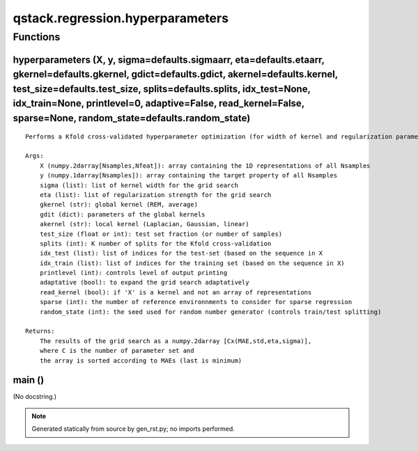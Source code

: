 qstack.regression.hyperparameters
=================================

Functions
---------

hyperparameters (X, y, sigma=defaults.sigmaarr, eta=defaults.etaarr, gkernel=defaults.gkernel, gdict=defaults.gdict, akernel=defaults.kernel, test\_size=defaults.test\_size, splits=defaults.splits, idx\_test=None, idx\_train=None, printlevel=0, adaptive=False, read\_kernel=False, sparse=None, random\_state=defaults.random\_state)
~~~~~~~~~~~~~~~~~~~~~~~~~~~~~~~~~~~~~~~~~~~~~~~~~~~~~~~~~~~~~~~~~~~~~~~~~~~~~~~~~~~~~~~~~~~~~~~~~~~~~~~~~~~~~~~~~~~~~~~~~~~~~~~~~~~~~~~~~~~~~~~~~~~~~~~~~~~~~~~~~~~~~~~~~~~~~~~~~~~~~~~~~~~~~~~~~~~~~~~~~~~~~~~~~~~~~~~~~~~~~~~~~~~~~~~~~~~~~~~~~~~~~~~~~~~~~~~~~~~~~~~~~~~~~~~~~~~~~~~~~~~~~~~~~~~~~~~~~~~~~~~~~~~~~~~~~~~~~~~~~~~~~~~~~~~

::

    Performs a Kfold cross-validated hyperparameter optimization (for width of kernel and regularization parameter).

    Args:
        X (numpy.2darray[Nsamples,Nfeat]): array containing the 1D representations of all Nsamples
        y (numpy.1darray[Nsamples]): array containing the target property of all Nsamples
        sigma (list): list of kernel width for the grid search
        eta (list): list of regularization strength for the grid search
        gkernel (str): global kernel (REM, average)
        gdit (dict): parameters of the global kernels
        akernel (str): local kernel (Laplacian, Gaussian, linear)
        test_size (float or int): test set fraction (or number of samples)
        splits (int): K number of splits for the Kfold cross-validation
        idx_test (list): list of indices for the test-set (based on the sequence in X
        idx_train (list): list of indices for the training set (based on the sequence in X)
        printlevel (int): controls level of output printing
        adaptative (bool): to expand the grid search adaptatively
        read_kernel (bool): if 'X' is a kernel and not an array of representations
        sparse (int): the number of reference environnments to consider for sparse regression
        random_state (int): the seed used for random number generator (controls train/test splitting)

    Returns:
        The results of the grid search as a numpy.2darray [Cx(MAE,std,eta,sigma)],
        where C is the number of parameter set and
        the array is sorted according to MAEs (last is minimum)

main ()
~~~~~~~

(No docstring.)

.. note::
   Generated statically from source by gen_rst.py; no imports performed.
